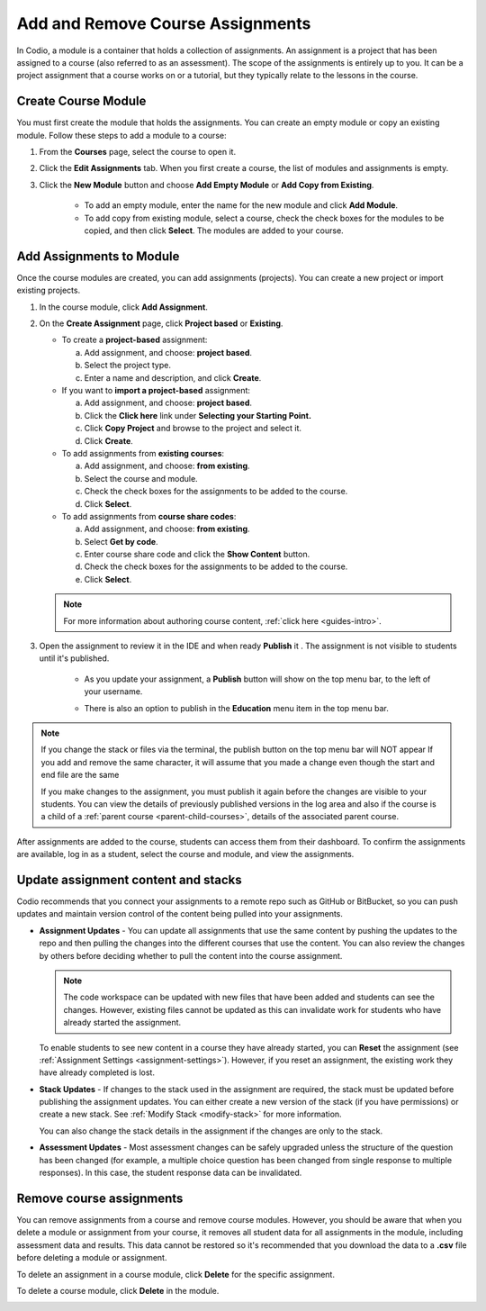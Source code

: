 .. meta::
   :description: Course assignments are grouped in Modules. You can add or remove assignments from a module.


.. _add-remove-assignment:

Add and Remove Course Assignments
=================================

In Codio, a module is a container that holds a collection of assignments. An assignment is a project that has been assigned to a course (also referred to as an assessment). The scope of the assignments is entirely up to you. It can be a project assignment that a course works on or a tutorial, but they typically relate to the lessons in the course.

Create Course Module
--------------------
You must first create the module that holds the assignments. You can create an empty module or copy an existing module. Follow these steps to add a module to a course:

1. From the **Courses** page, select the course to open it.

2. Click the **Edit Assignments** tab. When you first create a course, the list of modules and assignments is empty.

3. Click the **New Module** button  and choose **Add Empty Module** or **Add Copy from Existing**.

    - To add an empty module, enter the name for the new module and click **Add Module**.
    - To add copy from existing module, select a course, check the check boxes for the modules to be copied, and then click **Select**. The modules are added to your course. 

Add Assignments to Module
-------------------------
Once the course modules are created, you can add assignments (projects). You can create a new project or import existing projects.

1. In the course module, click **Add Assignment**. 
2. On the **Create Assignment** page, click **Project based** or **Existing**.

   - To create a **project-based** assignment:

     a. Add assignment, and choose: **project based**. 
     b. Select the project type.
     c. Enter a name and description, and click **Create**. 

   - If you want to **import a project-based** assignment:

     a. Add assignment, and choose: **project based**.  
     b. Click the **Click here** link under **Selecting your Starting Point.**
     c. Click **Copy Project** and browse to the project and select it.
     d. Click **Create**.
   
   - To add assignments from **existing courses**:

     a. Add assignment, and choose: **from existing**.  
     b. Select the course and module.
     c. Check the check boxes for the assignments to be added to the course.
     d. Click **Select**. 
     
   - To add assignments from **course share codes**:
   
     a. Add assignment, and choose: **from existing**.  
     b. Select **Get by code**.
     c. Enter course share code and click the **Show Content** button.
     d. Check the check boxes for the assignments to be added to the course.
     e. Click **Select**. 

   .. Note:: For more information about authoring course content, :ref:`click here <guides-intro>`.

3. Open the assignment to review it in the IDE and when ready **Publish** it . The assignment is not visible to students until it's published.

    - As you update your assignment, a **Publish** button will show on the top menu bar, to the left of your username.  

    .. image:: /img/assignmentpublish.png
       :alt: Quick Publish
   
    - There is also an option to publish in the **Education** menu item in the top menu bar.

.. Note::
   If you change the stack or files via the terminal, the publish button on the top menu bar will NOT appear
   If you add and remove the same character, it will assume that you made a change even though the start and end file are the same


   If you make changes to the assignment, you must publish it again before the changes are visible to your students. You can view the details of previously published versions in the log area and also if the course is a child of a :ref:`parent course <parent-child-courses>`, details of the associated parent course.

After assignments are added to the course, students can access them from their dashboard. To confirm the assignments are available, log in as a student, select the course and module, and view the assignments.

Update assignment content and stacks
------------------------------------
Codio recommends that you connect your assignments to a remote repo such as GitHub or BitBucket, so you can push updates and maintain version control of the content being pulled into your assignments. 

- **Assignment Updates** - You can update all assignments that use the same content by pushing the updates to the repo and then pulling the changes into the different courses that use the content. You can also review the changes by others before deciding whether to pull the content into the course assignment. 

  .. Note:: The code workspace can be updated with new files that have been added and students can see the changes. However, existing files cannot be updated as this can invalidate work for students who have already started the assignment.  

  To enable students to see new content in a course they have already started, you can **Reset** the assignment (see :ref:`Assignment Settings <assignment-settings>`). However, if you reset an assignment, the existing work they have already completed is lost.

- **Stack Updates** - If changes to the stack used in the assignment are required, the stack must be updated before publishing the assignment updates. You can either create a new version of the stack (if you have permissions) or create a new stack. See :ref:`Modify Stack <modify-stack>` for more information.

  You can also change the stack details in the assignment if the changes are only to the stack. 

- **Assessment Updates** - Most assessment changes can be safely upgraded unless the structure of the question has been changed (for example, a multiple choice question has been changed from single response to multiple responses). In this case, the student response data can be invalidated.

Remove course assignments
-------------------------
You can remove assignments from a course and remove course modules. However, you should be aware that when you delete a module or assignment from your course, it removes all student data for all assignments in the module, including assessment data and results. This data cannot be restored so it's recommended that you download the data to a **.csv** file before deleting a module or assignment.

To delete an assignment in a course module, click **Delete** for the specific assignment.

.. image:: /img/manage_classes/deleteassignment.png
   :alt: Delete Assignment

To delete a course module, click **Delete** in the module.

.. image:: /img/manage_classes/deletemodule.png
   :alt: Delete Module